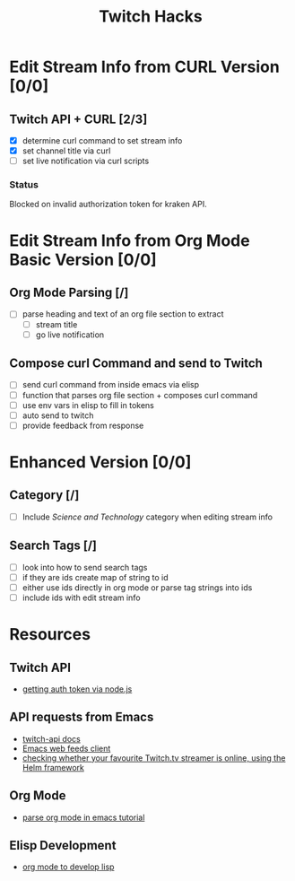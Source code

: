 #+TITLE: Twitch Hacks

* Edit Stream Info from CURL Version [0/0]

** Twitch API + CURL [2/3]
:LOGBOOK:
CLOCK: [2020-05-16 Sat 18:37]--[2020-05-16 Sat 19:27] =>  0:50
:END:

- [X] determine curl command to set stream info
- [X] set channel title via curl
- [ ] set live notification via curl scripts

*** Status

Blocked on invalid authorization token for kraken API.
  
* Edit Stream Info from Org Mode Basic Version [0/0]

** Org Mode Parsing [/]

- [ ] parse heading and text of an org file section to extract 
  - [ ] stream title
  - [ ] go live notification
    
** Compose curl Command and send to Twitch

- [ ] send curl command from inside emacs via elisp
- [ ] function that parses org file section + composes curl command
- [ ] use env vars in elisp to fill in tokens
- [ ] auto send to twitch
- [ ] provide feedback from response

* Enhanced Version [0/0]

** Category [/]

- [ ] Include /Science and Technology/ category when editing stream info
** Search Tags [/]

- [ ] look into how to send search tags
- [ ] if they are ids create map of string to id
- [ ] either use ids directly in org mode or parse tag strings into ids
- [ ] include ids with edit stream info
  
* Resources

** Twitch API

- [[https://github.com/twitchdev/authentication-node-sample][getting auth token via node.js]]  
  
** API requests from Emacs
- [[https://dev.twitch.tv/docs/api/][twitch-api docs]]  
- [[https://github.com/skeeto/elfeed][Emacs web feeds client]] 
- [[https://github.com/atheriel/helm-twitch][checking whether your favourite Twitch.tv streamer is online, using the Helm framework]] 
  
** Org Mode

- [[http://ergoemacs.org/emacs/elisp_parse_org_mode.html][parse org mode in emacs tutorial]] 

** Elisp Development

- [[https://www.gonsie.com/blorg/part1-org-for-dev-elisp.html][org mode to develop lisp]] 
